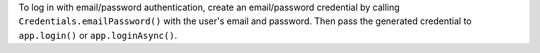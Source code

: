 To log in with email/password authentication, create an
email/password credential by calling ``Credentials.emailPassword()``
with the user's email and password. Then pass the generated credential
to ``app.login()`` or ``app.loginAsync()``.
